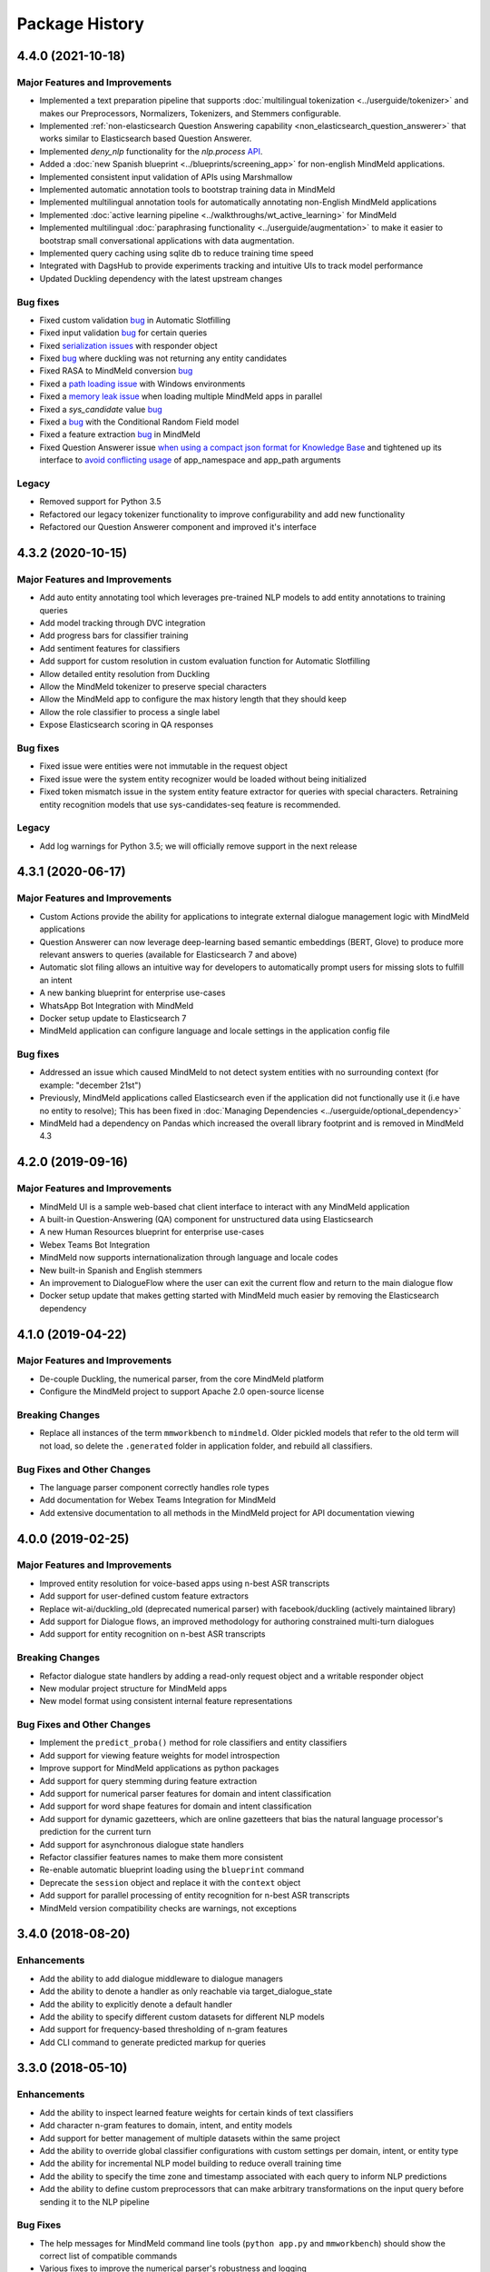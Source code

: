 Package History
===============

4.4.0 (2021-10-18)
------------------

Major Features and Improvements
^^^^^^^^^^^^^^^^^^^^^^^^^^^^^^^

- Implemented a text preparation pipeline that supports :doc:`multilingual tokenization <../userguide/tokenizer>` and makes our Preprocessors, Normalizers, Tokenizers, and Stemmers configurable.

- Implemented :ref:`non-elasticsearch Question Answering capability <non_elasticsearch_question_answerer>` that works similar to Elasticsearch based Question Answerer.

- Implemented `deny_nlp` functionality for the `nlp.process` `API <https://github.com/cisco/mindmeld/pull/311/>`_.

- Added a :doc:`new Spanish blueprint <../blueprints/screening_app>` for non-english MindMeld applications.

- Implemented consistent input validation of APIs using Marshmallow

- Implemented automatic annotation tools to bootstrap training data in MindMeld

- Implemented multilingual annotation tools for automatically annotating non-English MindMeld applications

- Implemented :doc:`active learning pipeline <../walkthroughs/wt_active_learning>` for MindMeld

- Implemented multilingual :doc:`paraphrasing functionality <../userguide/augmentation>` to make it easier to bootstrap small conversational applications with data augmentation.

- Implemented query caching using sqlite db to reduce training time speed

- Integrated with DagsHub to provide experiments tracking and intuitive UIs to track model performance

- Updated Duckling dependency with the latest upstream changes


Bug fixes
^^^^^^^^^

- Fixed custom validation `bug <https://github.com/cisco/mindmeld/issues/352>`_ in Automatic Slotfilling
- Fixed input validation `bug <https://github.com/cisco/mindmeld/issues/363>`_ for certain queries
- Fixed `serialization issues <https://github.com/cisco/mindmeld/issues/270>`_ with responder object
- Fixed `bug <https://github.com/cisco/mindmeld/issues/274>`_ where duckling was not returning any entity candidates
- Fixed RASA to MindMeld conversion `bug <https://github.com/cisco/mindmeld/issues/277>`_
- Fixed a `path loading issue <https://github.com/cisco/mindmeld/issues/307>`_ with Windows environments
- Fixed a `memory leak issue <https://github.com/cisco/mindmeld/pull/296>`_ when loading multiple MindMeld apps in parallel
- Fixed a `sys_candidate` value `bug <https://github.com/cisco/mindmeld/pull/317>`_
- Fixed a `bug <https://github.com/cisco/mindmeld/pull/318>`_ with the Conditional Random Field model
- Fixed a feature extraction `bug <https://github.com/cisco/mindmeld/pull/323>`_ in MindMeld
- Fixed Question Answerer issue `when using a compact json format for Knowledge Base <https://github.com/cisco/mindmeld/issues/220>`_ and tightened up its interface to `avoid conflicting usage <https://github.com/cisco/mindmeld/issues/219>`_ of app_namespace and app_path arguments


Legacy
^^^^^^

- Removed support for Python 3.5
- Refactored our legacy tokenizer functionality to improve configurability and add new functionality
- Refactored our Question Answerer component and improved it's interface



4.3.2 (2020-10-15)
------------------

Major Features and Improvements
^^^^^^^^^^^^^^^^^^^^^^^^^^^^^^^

- Add auto entity annotating tool which leverages pre-trained NLP models to add entity annotations to training queries

- Add model tracking through DVC integration

- Add progress bars for classifier training

- Add sentiment features for classifiers

- Add support for custom resolution in custom evaluation function for Automatic Slotfilling

- Allow detailed entity resolution from Duckling

- Allow the MindMeld tokenizer to preserve special characters

- Allow the MindMeld app to configure the max history length that they should keep

- Allow the role classifier to process a single label

- Expose Elasticsearch scoring in QA responses


Bug fixes
^^^^^^^^^

- Fixed issue were entities were not immutable in the request object

- Fixed issue were the system entity recognizer would be loaded without being initialized

- Fixed token mismatch issue in the system entity feature extractor for queries with special characters. Retraining entity recognition models that use sys-candidates-seq feature is recommended.


Legacy
^^^^^^

- Add log warnings for Python 3.5; we will officially remove support in the next release


4.3.1 (2020-06-17)
------------------

Major Features and Improvements
^^^^^^^^^^^^^^^^^^^^^^^^^^^^^^^

- Custom Actions provide the ability for applications to integrate external dialogue management logic with MindMeld applications

- Question Answerer can now leverage deep-learning based semantic embeddings (BERT, Glove) to produce more relevant answers to queries (available for Elasticsearch 7 and above)

- Automatic slot filing allows an intuitive way for developers to automatically prompt users for missing slots to fulfill an intent

- A new banking blueprint for enterprise use-cases

- WhatsApp Bot Integration with MindMeld

- Docker setup update to Elasticsearch 7

- MindMeld application can configure language and locale settings in the application config file


Bug fixes
^^^^^^^^^

- Addressed an issue which caused MindMeld to not detect system entities with no surrounding context (for example: "december 21st")

- Previously, MindMeld applications called Elasticsearch even if the application did not functionally use it (i.e have no entity to resolve); This has been fixed in :doc:`Managing Dependencies <../userguide/optional_dependency>`

- MindMeld had a dependency on Pandas which increased the overall library footprint and is removed in MindMeld 4.3


4.2.0 (2019-09-16)
------------------

Major Features and Improvements
^^^^^^^^^^^^^^^^^^^^^^^^^^^^^^^

- MindMeld UI is a sample web-based chat client interface to interact with any MindMeld application

- A built-in Question-Answering (QA) component for unstructured data using Elasticsearch

- A new Human Resources blueprint for enterprise use-cases

- Webex Teams Bot Integration

- MindMeld now supports internationalization through language and locale codes

- New built-in Spanish and English stemmers

- An improvement to DialogueFlow where the user can exit the current flow and return to the main dialogue flow

- Docker setup update that makes getting started with MindMeld much easier by removing the Elasticsearch dependency


4.1.0 (2019-04-22)
------------------

Major Features and Improvements
^^^^^^^^^^^^^^^^^^^^^^^^^^^^^^^

- De-couple Duckling, the numerical parser, from the core MindMeld platform

- Configure the MindMeld project to support Apache 2.0 open-source license


Breaking Changes
^^^^^^^^^^^^^^^^

- Replace all instances of the term ``mmworkbench`` to ``mindmeld``. Older pickled models that refer to the old term will not load, so delete the ``.generated`` folder in application folder, and rebuild all classifiers.


Bug Fixes and Other Changes
^^^^^^^^^^^^^^^^^^^^^^^^^^^

- The language parser component correctly handles role types

- Add documentation for Webex Teams Integration for MindMeld

- Add extensive documentation to all methods in the MindMeld project for API documentation viewing


4.0.0 (2019-02-25)
------------------

Major Features and Improvements
^^^^^^^^^^^^^^^^^^^^^^^^^^^^^^^

- Improved entity resolution for voice-based apps using n-best ASR transcripts

- Add support for user-defined custom feature extractors

- Replace wit-ai/duckling_old (deprecated numerical parser) with facebook/duckling (actively maintained library)

- Add support for Dialogue flows, an improved methodology for authoring constrained multi-turn dialogues

- Add support for entity recognition on n-best ASR transcripts


Breaking Changes
^^^^^^^^^^^^^^^^

- Refactor dialogue state handlers by adding a read-only request object and a writable responder object

- New modular project structure for MindMeld apps

- New model format using consistent internal feature representations



Bug Fixes and Other Changes
^^^^^^^^^^^^^^^^^^^^^^^^^^^

- Implement the ``predict_proba()`` method for role classifiers and entity classifiers

- Add support for viewing feature weights for model introspection

- Improve support for MindMeld applications as python packages

- Add support for query stemming during feature extraction

- Add support for numerical parser features for domain and intent classification

- Add support for word shape features for domain and intent classification

- Add support for dynamic gazetteers, which are online gazetteers that bias the natural language processor's prediction for the current turn

- Add support for asynchronous dialogue state handlers

- Refactor classifier features names to make them more consistent

- Re-enable automatic blueprint loading using the ``blueprint`` command

- Deprecate the ``session`` object and replace it with the ``context`` object

- Add support for parallel processing of entity recognition for n-best ASR transcripts

- MindMeld version compatibility checks are warnings, not exceptions


3.4.0 (2018-08-20)
------------------

Enhancements
^^^^^^^^^^^^

- Add the ability to add dialogue middleware to dialogue managers

- Add the ability to denote a handler as only reachable via target_dialogue_state

- Add the ability to explicitly denote a default handler

- Add the ability to specify different custom datasets for different NLP models

- Add support for frequency-based thresholding of n-gram features

- Add CLI command to generate predicted markup for queries

3.3.0 (2018-05-10)
------------------

Enhancements
^^^^^^^^^^^^

- Add the ability to inspect learned feature weights for certain kinds of text classifiers

- Add character n-gram features to domain, intent, and entity models

- Add support for better management of multiple datasets within the same project

- Add the ability to override global classifier configurations with custom settings per domain, intent, or entity type

- Add the ability for incremental NLP model building to reduce overall training time

- Add the ability to specify the time zone and timestamp associated with each query to inform NLP predictions

- Add the ability to define custom preprocessors that can make arbitrary transformations on the input query before sending it to the NLP pipeline

Bug Fixes
^^^^^^^^^

- The help messages for MindMeld command line tools (``python app.py`` and ``mmworkbench``) should show the correct list of compatible commands

- Various fixes to improve the numerical parser's robustness and logging


3.2.0 (2017-10-23)
------------------

Enhancements
^^^^^^^^^^^^

- Add Long Short Term Memory (LSTM) network as a model option for the entity recognizer

- Add support for TensorFlow-based deep learning models in MindMeld

- Add the ability to evaluate all NLP models at once with a single method/command

- Add functionality to specify a target dialogue state or a set of allowable intents for the next turn

- Add in-built support for conversational history management instead of relying on the client to preserve history across turns

- Improve interfaces for constructing responses within the dialogue state handlers (see **Compatibility Notes** below)


Compatibility Notes
^^^^^^^^^^^^^^^^^^^

- The ``prompt()`` and ``respond()`` methods of the ``DialogueResponder`` object are deprecated in MindMeld 3.2. See :doc:`Working with the Dialogue Manager <../userguide/dm>` to learn how to use new ``DialogueResponder`` methods in your dialogue state handlers.

3.1.0 (2017-09-20)
------------------

Enhancements
^^^^^^^^^^^^

- Add linear-chain conditional random field (CRF) as a model option for the entity recognizer

- Allow the role classifier to be trained with other text models (e.g. SVM, decision tree, etc.) in addition to logistic regression

- Make model configuration format for all classifiers consistent [See "Compatibility Notes" below]

- Add new metrics for better error analysis of entity recognition performance

- Add support for modularizing dialogue state handling logic by allowing arbitrary module imports in ``app.py`` (see **Compatibility Notes** below)

- Make blueprints check the current MindMeld package version to validate compatibility

- Only load NLP resources that are needed by active feature extractors (as defined in the model config) to improve runtime performance

Bug Fixes
^^^^^^^^^

- Correctly compute entity spans in queries with special characters

- Warn the developer and proceed with model training (if possible) when entity mapping or gazetteer files are missing

Compatibility Notes
^^^^^^^^^^^^^^^^^^^

- To make the interfaces for NLP classifiers consistent, the model configuration formats for the entity recognizer and the role classifier have been updated to be in line with the domain and intent classifiers. The model configurations for entity recognizer and role classifier from MindMeld 3.0 **will not** work with MindMeld 3.1. Refer to the user guide for those components to learn how to rewrite your 3.0 configs in the new 3.1 format.

- To support modular organization of dialogue state handling logic by allowing arbitrary package/module imports in the application container (``app.py``), MindMeld now needs to load the project folder as a Python package. Every project in MindMeld 3.1 must hence have an empty ``__init__.py`` file at its root level. Projects created for MindMeld 3.0 **will not** work with MindMeld 3.1 unless an ``__init__.py`` file is added. Refer to the user guide for the dialogue manager to learn how to use imports in your application container.


3.0.0 (2017-08-14)
------------------

* First release of the MindMeld conversational AI toolkit
